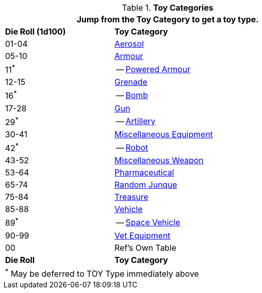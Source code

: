 // Table 41.1 TOY Type
.*Toy Categories*
[width="75%",cols="^1,<2",frame="all", stripes="even"]
|===
2+<|Jump from the Toy Category to get a toy type.

s|Die Roll (1d100)
s|Toy Category

|01-04
|xref:hardware:CH43_Aerosols.adoc[Aerosol,window=_blank]

|05-10
|xref:hardware:CH42_Armour.adoc[Armour,window=_blank]

|11^*^
|-- xref:hardware:CH42_Powered_Armour.adoc[Powered Armour,window=_blank]

|12-15
|xref:hardware:CH45_Grenades.adoc[Grenade,window=_blank]

|16^*^
|-- xref:hardware:CH44_Bombs.adoc[Bomb,window=_blank]

|17-28
|xref:hardware:CH46_Guns.adoc[Gun,window=_blank]

|29^*^
|-- xref:hardware:CH43_Artillery.adoc[Artillery,window=_blank]

|30-41
|xref:hardware:CH48_Misc_Equip.adoc[Miscellaneous Equipment,window=_blank]

|42^*^
|-- xref:roll_playing_system:CH11_Referee_Personas_Robot.adoc[Robot, window=_blank]

|43-52
|xref:hardware:CH49_Misc_Weapons.adoc[Miscellaneous Weapon,window=_blank]

|53-64
|xref:hardware:CH50_Pharmaceuticals.adoc[Pharmaceutical,window=_blank]

|65-74
|xref:hardware:CH51_Random_Junque.adoc[Random Junque,window=_blank]

|75-84
|xref:hardware:CH53_Treasure.adoc[Treasure,window=_blank]

|85-88
|xref:hardware:CH54_Vehicles.adoc[Vehicle,window=_blank]

|89^*^
|-- xref:hardware:CH52_Space_Vehicle.adoc[Space Vehicle,window=_blank]

|90-99
|xref:hardware:CH47_Medical.adoc[Vet Equipment,window=_blank]

|00
|Ref's Own Table

s|Die Roll
s|Toy Category

2+<|^*^ May be deferred to TOY Type immediately above
|===


